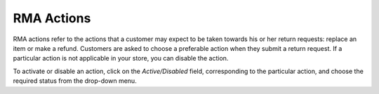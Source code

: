 ***********
RMA Actions
***********

RMA actions refer to the actions that a customer may expect to be taken towards his or her return requests: replace an item or make a refund. Customers are asked to choose a preferable action when they submit a return request. If a particular action is not applicable in your store, you can disable the action.

To activate or disable an action, click on the *Active/Disabled* field, corresponding to the particular action, and choose the required status from the drop-down menu.
